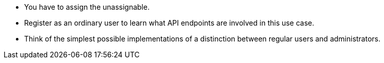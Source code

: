 * You have to assign the unassignable.
* Register as an ordinary user to learn what API endpoints are involved in this use case.
* Think of the simplest possible implementations of a distinction between regular users and administrators.
